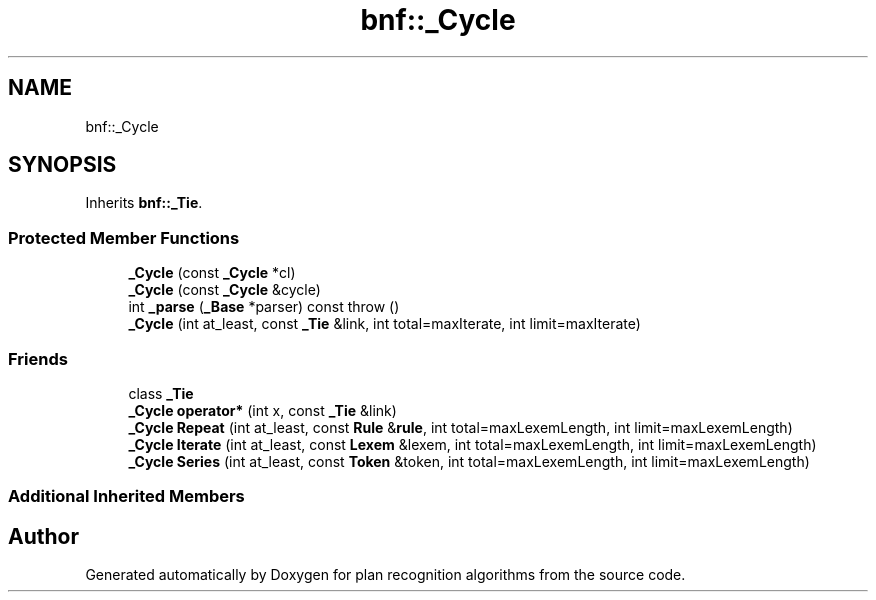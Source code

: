 .TH "bnf::_Cycle" 3 "Mon Aug 19 2019" "plan recognition algorithms" \" -*- nroff -*-
.ad l
.nh
.SH NAME
bnf::_Cycle
.SH SYNOPSIS
.br
.PP
.PP
Inherits \fBbnf::_Tie\fP\&.
.SS "Protected Member Functions"

.in +1c
.ti -1c
.RI "\fB_Cycle\fP (const \fB_Cycle\fP *cl)"
.br
.ti -1c
.RI "\fB_Cycle\fP (const \fB_Cycle\fP &cycle)"
.br
.ti -1c
.RI "int \fB_parse\fP (\fB_Base\fP *parser) const  throw ()"
.br
.ti -1c
.RI "\fB_Cycle\fP (int at_least, const \fB_Tie\fP &link, int total=maxIterate, int limit=maxIterate)"
.br
.in -1c
.SS "Friends"

.in +1c
.ti -1c
.RI "class \fB_Tie\fP"
.br
.ti -1c
.RI "\fB_Cycle\fP \fBoperator*\fP (int x, const \fB_Tie\fP &link)"
.br
.ti -1c
.RI "\fB_Cycle\fP \fBRepeat\fP (int at_least, const \fBRule\fP &\fBrule\fP, int total=maxLexemLength, int limit=maxLexemLength)"
.br
.ti -1c
.RI "\fB_Cycle\fP \fBIterate\fP (int at_least, const \fBLexem\fP &lexem, int total=maxLexemLength, int limit=maxLexemLength)"
.br
.ti -1c
.RI "\fB_Cycle\fP \fBSeries\fP (int at_least, const \fBToken\fP &token, int total=maxLexemLength, int limit=maxLexemLength)"
.br
.in -1c
.SS "Additional Inherited Members"


.SH "Author"
.PP 
Generated automatically by Doxygen for plan recognition algorithms from the source code\&.
